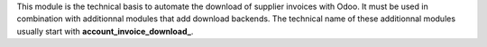 This module is the technical basis to automate the download of supplier invoices with Odoo. It must be used in combination with additionnal modules that add download backends. The technical name of these additionnal modules usually start with **account\_invoice\_download\_**.
